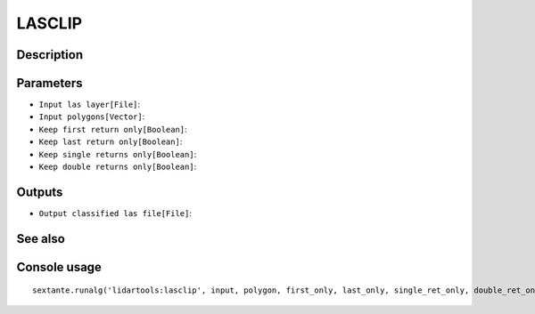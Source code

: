 LASCLIP
=======

Description
-----------

Parameters
----------

- ``Input las layer[File]``:
- ``Input polygons[Vector]``:
- ``Keep first return only[Boolean]``:
- ``Keep last return only[Boolean]``:
- ``Keep single returns only[Boolean]``:
- ``Keep double returns only[Boolean]``:

Outputs
-------

- ``Output classified las file[File]``:

See also
---------


Console usage
-------------


::

	sextante.runalg('lidartools:lasclip', input, polygon, first_only, last_only, single_ret_only, double_ret_only, output)

